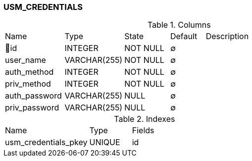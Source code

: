 [[t-usm-credentials]]
=== USM_CREDENTIALS



.Columns
[cols="17,17,13,10,43a"]
|===
|Name|Type|State|Default|Description
|🔑id
|INTEGER
|NOT NULL
|∅
|

|user_name
|VARCHAR(255)
|NOT NULL
|∅
|

|auth_method
|INTEGER
|NOT NULL
|∅
|

|priv_method
|INTEGER
|NOT NULL
|∅
|

|auth_password
|VARCHAR(255)
|NULL
|∅
|

|priv_password
|VARCHAR(255)
|NULL
|∅
|
|===

.Indexes
[cols="30,15,55a"]
|===
|Name|Type|Fields
|usm_credentials_pkey
|UNIQUE
|id

|===
